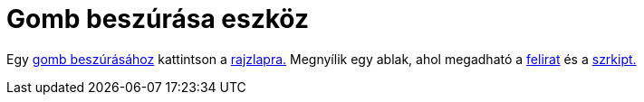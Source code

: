 = Gomb beszúrása eszköz
:page-en: tools/Button
ifdef::env-github[:imagesdir: /hu/modules/ROOT/assets/images]

Egy xref:/tools/Aktív_eszközök.adoc[gomb beszúrásához] kattintson a xref:/Geometria_ablak.adoc[rajzlapra.] Megnyílik egy
ablak, ahol megadható a xref:/Címkék_és_feliratok.adoc[felirat] és a xref:/Szkriptelés.adoc[szrkipt.]
